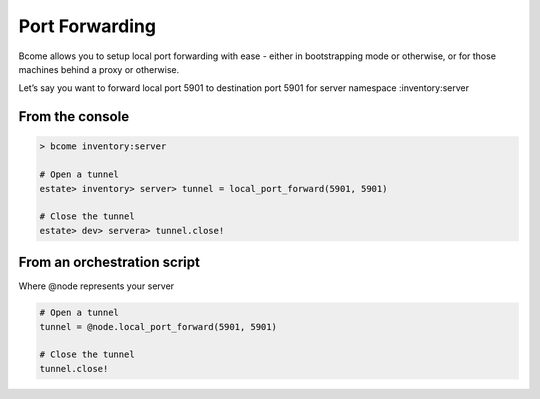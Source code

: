 ***************
Port Forwarding
***************

Bcome allows you to setup local port forwarding with ease - either in bootstrapping mode or otherwise, or for those machines behind a proxy or otherwise.

Let’s say you want to forward local port 5901 to destination port 5901 for server namespace :inventory:server

From the console
^^^^^^^^^^^^^^^^

.. code-block:: bash
 
   > bcome inventory:server

   # Open a tunnel
   estate> inventory> server> tunnel = local_port_forward(5901, 5901)

   # Close the tunnel
   estate> dev> servera> tunnel.close!

From an orchestration script
^^^^^^^^^^^^^^^^^^^^^^^^^^^^

Where @node represents your server

.. code-block:: ruby

   # Open a tunnel
   tunnel = @node.local_port_forward(5901, 5901)

   # Close the tunnel
   tunnel.close!

